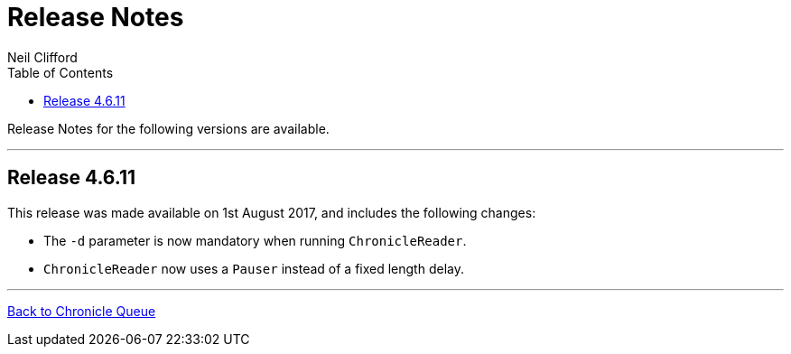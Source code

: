 = Release Notes
Neil Clifford
:toc: macro
:toclevels: 1
:css-signature: demo
:toc-placement: macro
:icons: font

toc::[]

Release Notes for the following versions are available.

'''
== Release 4.6.11

This release was made available on 1st August 2017, and includes the following changes:

- The `-d` parameter is now mandatory when running `ChronicleReader`.
- `ChronicleReader` now uses a `Pauser` instead of a fixed length delay.

'''

<<../README.adoc#,Back to Chronicle Queue>>

